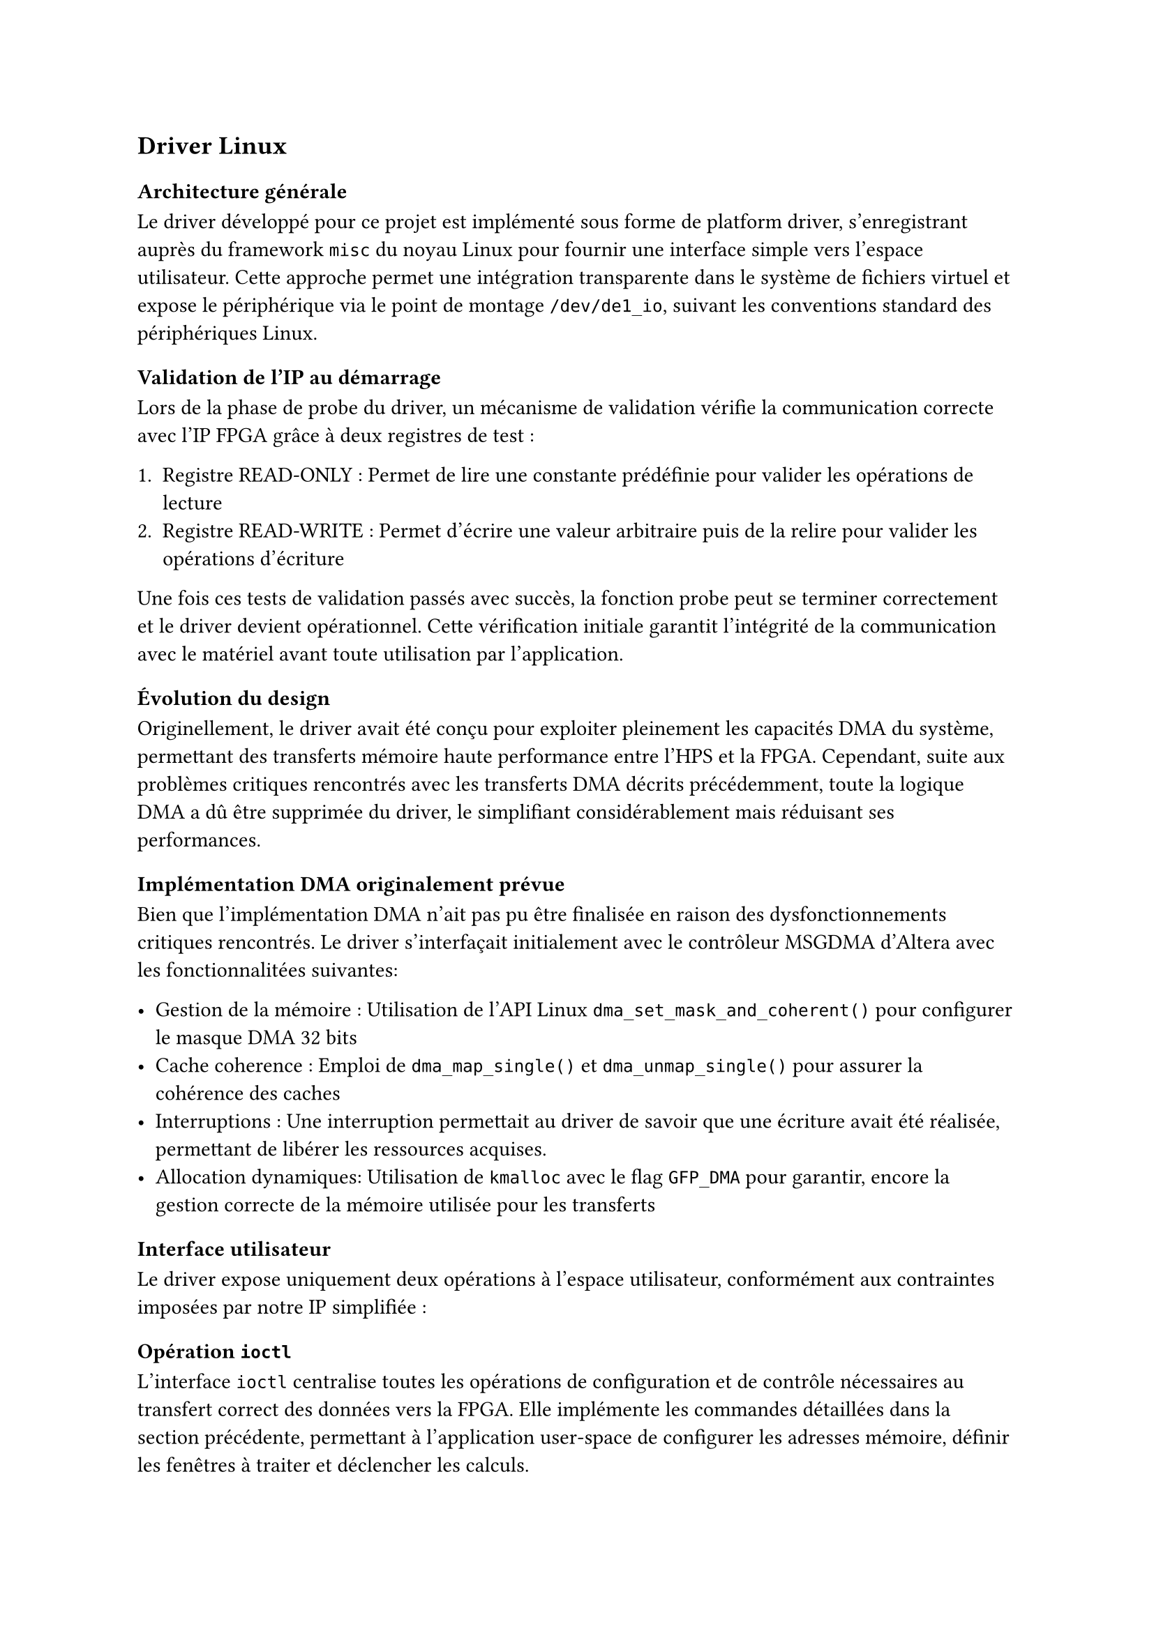 == Driver Linux

=== Architecture générale

Le driver développé pour ce projet est implémenté sous forme de platform driver, s'enregistrant auprès du framework `misc` du noyau Linux
pour fournir une interface simple vers l'espace utilisateur.
Cette approche permet une intégration transparente dans le système de fichiers virtuel et expose le périphérique via le point de montage `/dev/de1_io`,
suivant les conventions standard des périphériques Linux.

=== Validation de l'IP au démarrage

Lors de la phase de probe du driver, un mécanisme de validation vérifie la communication correcte avec l'IP FPGA grâce à deux registres de test :

1. Registre READ-ONLY : Permet de lire une constante prédéfinie pour valider les opérations de lecture
2. Registre READ-WRITE : Permet d'écrire une valeur arbitraire puis de la relire pour valider les opérations d'écriture

Une fois ces tests de validation passés avec succès, la fonction probe peut se terminer correctement et le driver devient opérationnel.
Cette vérification initiale garantit l'intégrité de la communication avec le matériel avant toute utilisation par l'application.

=== Évolution du design

Originellement, le driver avait été conçu pour exploiter pleinement les capacités DMA du système, permettant des transferts mémoire haute performance entre l'HPS et la FPGA.
Cependant, suite aux problèmes critiques rencontrés avec les transferts DMA décrits précédemment, toute la logique DMA a dû être supprimée du driver,
le simplifiant considérablement mais réduisant ses performances.

=== Implémentation DMA originalement prévue

Bien que l'implémentation DMA n'ait pas pu être finalisée en raison des dysfonctionnements critiques rencontrés.
Le driver s'interfaçait initialement avec le contrôleur MSGDMA d'Altera avec les fonctionnalitées suivantes:

- Gestion de la mémoire : Utilisation de l'API Linux `dma_set_mask_and_coherent()` pour configurer le masque DMA 32 bits
- Cache coherence : Emploi de `dma_map_single()` et `dma_unmap_single()` pour assurer la cohérence des caches
- Interruptions : Une interruption permettait au driver de savoir que une écriture avait été réalisée, permettant de libérer les ressources acquises.
- Allocation dynamiques: Utilisation de `kmalloc` avec le flag `GFP_DMA` pour garantir, encore la gestion correcte de la mémoire utilisée pour les transferts

=== Interface utilisateur

Le driver expose uniquement deux opérations à l'espace utilisateur, conformément aux contraintes imposées par notre IP simplifiée :

==== Opération `ioctl`

L'interface `ioctl` centralise toutes les opérations de configuration et de contrôle nécessaires au transfert correct des données vers la FPGA.
Elle implémente les commandes détaillées dans la section précédente, permettant à l'application user-space de configurer les adresses mémoire,
définir les fenêtres à traiter et déclencher les calculs.

==== Opération `read`

La fonction `read` permet de récupérer le résultat du calcul de corrélation le plus récent effectué par la FPGA.
Cette opération est non-bloquante : si aucun résultat n'est disponible, elle retourne immédiatement avec `errno` positionné à `EAGAIN`.

=== Gestion des interruptions

Une interruption générée par la FPGA signale au driver l'achèvement d'un calcul de corrélation.
Le gestionnaire d'interruption modifie un flag interne indiquant qu'un nouveau résultat est disponible, permettant aux appels `read` suivants de récupérer cette donnée fraîche.

=== Gestion des registres et remise à zéro

L'application user-space n'utilise pas nécessairement la totalité des 64 registres disponibles côté FPGA pour ses calculs.
Pour éviter que des valeurs résiduelles d'opérations précédentes n'influencent les nouveaux résultats, l'appel `IOCTL_RESET_DEVICE` remet systématiquement tous les registres à zéro.

Cette précaution est essentielle car la FPGA calcule le produit scalaire sur l'ensemble des 64 échantillons : des valeurs non nulles dans les registres inutilisés fausseraient le résultat
final de manière imprévisible.
